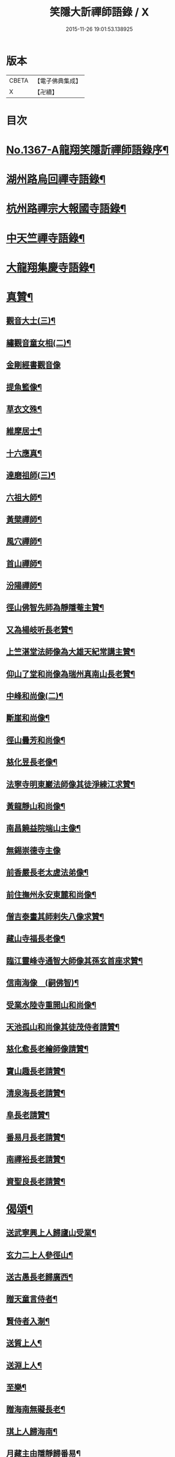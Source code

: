 #+TITLE: 笑隱大訢禪師語錄 / X
#+DATE: 2015-11-26 19:01:53.138925
* 版本
 |     CBETA|【電子佛典集成】|
 |         X|【卍續】    |

* 目次
* [[file:KR6q0301_001.txt::001-0698b1][No.1367-A龍翔笑隱訢禪師語錄序¶]]
* [[file:KR6q0301_001.txt::0699b4][湖州路烏回禪寺語錄¶]]
* [[file:KR6q0301_001.txt::0700b10][杭州路禪宗大報國寺語錄¶]]
* [[file:KR6q0301_001.txt::0701c2][中天竺禪寺語錄¶]]
* [[file:KR6q0301_002.txt::002-0704c4][大龍翔集慶寺語錄¶]]
* [[file:KR6q0301_003.txt::003-0710a19][真贊¶]]
** [[file:KR6q0301_003.txt::003-0710a20][觀音大士(三)¶]]
** [[file:KR6q0301_003.txt::0710b20][繡觀音童女相(二)¶]]
** [[file:KR6q0301_003.txt::0710b24][金剛經書觀音像]]
** [[file:KR6q0301_003.txt::0710c5][提魚籃像¶]]
** [[file:KR6q0301_003.txt::0710c9][草衣文殊¶]]
** [[file:KR6q0301_003.txt::0710c16][維摩居士¶]]
** [[file:KR6q0301_003.txt::0710c22][十六應真¶]]
** [[file:KR6q0301_003.txt::0711a2][達磨祖師(三)¶]]
** [[file:KR6q0301_003.txt::0711a18][六祖大師¶]]
** [[file:KR6q0301_003.txt::0711a22][黃檗禪師¶]]
** [[file:KR6q0301_003.txt::0711b5][風穴禪師¶]]
** [[file:KR6q0301_003.txt::0711b11][首山禪師¶]]
** [[file:KR6q0301_003.txt::0711b14][汾陽禪師¶]]
** [[file:KR6q0301_003.txt::0711b21][徑山佛智先師為靜隱菴主贊¶]]
** [[file:KR6q0301_003.txt::0711c2][又為楊岐听長老贊¶]]
** [[file:KR6q0301_003.txt::0711c7][上竺湛堂法師像為大雄天紀常講主贊¶]]
** [[file:KR6q0301_003.txt::0711c16][仰山了堂和尚像為瑞州真南山長老贊¶]]
** [[file:KR6q0301_003.txt::0711c22][中峰和尚像(二)¶]]
** [[file:KR6q0301_003.txt::0712a9][斷崖和尚像¶]]
** [[file:KR6q0301_003.txt::0712a14][徑山曇芳和尚像¶]]
** [[file:KR6q0301_003.txt::0712a22][慈化昱長老像¶]]
** [[file:KR6q0301_003.txt::0712b5][法寧寺明東巖法師像其徒淨練江求贊¶]]
** [[file:KR6q0301_003.txt::0712b13][黃龍靜山和尚像¶]]
** [[file:KR6q0301_003.txt::0712b19][南昌饒益院端山主像¶]]
** [[file:KR6q0301_003.txt::0712b24][無錫崇德寺主像]]
** [[file:KR6q0301_003.txt::0712c6][前香嚴長老太虗法弟像¶]]
** [[file:KR6q0301_003.txt::0712c13][前住撫州永安東麓和尚像¶]]
** [[file:KR6q0301_003.txt::0712c18][僧吉泰畫其師剌失八像求贊¶]]
** [[file:KR6q0301_003.txt::0712c22][藏山寺福長老像¶]]
** [[file:KR6q0301_003.txt::0713a4][臨江靈峰寺通智大師像其孫玄首座求贊¶]]
** [[file:KR6q0301_003.txt::0713a11][信南海像　(嗣佛智)¶]]
** [[file:KR6q0301_003.txt::0713a17][受業水陸寺重開山和尚像¶]]
** [[file:KR6q0301_003.txt::0713a23][天池孤山和尚像其徒茂侍者請贊¶]]
** [[file:KR6q0301_003.txt::0713b5][慈化愈長老繪師像請贊¶]]
** [[file:KR6q0301_003.txt::0713b12][寶山趣長老請贊¶]]
** [[file:KR6q0301_003.txt::0713b16][清泉海長老請贊¶]]
** [[file:KR6q0301_003.txt::0713b21][阜長老請贊¶]]
** [[file:KR6q0301_003.txt::0713c2][番易月長老請贊¶]]
** [[file:KR6q0301_003.txt::0713c7][南禪裕長老請贊¶]]
** [[file:KR6q0301_003.txt::0713c13][資聖良長老請贊¶]]
* [[file:KR6q0301_003.txt::0713c19][偈頌¶]]
** [[file:KR6q0301_003.txt::0713c20][送武寧興上人歸廬山受業¶]]
** [[file:KR6q0301_003.txt::0713c23][玄力二上人參徑山¶]]
** [[file:KR6q0301_003.txt::0714a4][送古愚長老歸廣西¶]]
** [[file:KR6q0301_003.txt::0714a9][贈天童言侍者¶]]
** [[file:KR6q0301_003.txt::0714a14][賢侍者入淛¶]]
** [[file:KR6q0301_003.txt::0714a17][送質上人¶]]
** [[file:KR6q0301_003.txt::0714a20][送淵上人¶]]
** [[file:KR6q0301_003.txt::0714a23][至樂¶]]
** [[file:KR6q0301_003.txt::0714b2][贈海南無礙長老¶]]
** [[file:KR6q0301_003.txt::0714b5][琪上人歸海南¶]]
** [[file:KR6q0301_003.txt::0714b8][月藏主由隱靜歸番易¶]]
** [[file:KR6q0301_003.txt::0714b13][裀藏主歸湖南¶]]
** [[file:KR6q0301_003.txt::0714b18][送僧歸番易¶]]
** [[file:KR6q0301_003.txt::0714b21][血書蓮經¶]]
** [[file:KR6q0301_003.txt::0714b24][恩知客省親¶]]
** [[file:KR6q0301_003.txt::0714c3][送僧歸淮¶]]
** [[file:KR6q0301_003.txt::0714c6][趣禪人歸番易¶]]
** [[file:KR6q0301_003.txt::0714c9][送僧¶]]
** [[file:KR6q0301_003.txt::0714c12][阜藏主歸旴江¶]]
** [[file:KR6q0301_003.txt::0714c17][境維那歸百丈¶]]
** [[file:KR6q0301_003.txt::0714c22][題中峰和尚墨蹟¶]]
** [[file:KR6q0301_003.txt::0714c24][送雲侍者]]
** [[file:KR6q0301_003.txt::0715a6][真侍者歸江西¶]]
** [[file:KR6q0301_003.txt::0715a11][送僧¶]]
** [[file:KR6q0301_003.txt::0715a14][送悟上人¶]]
** [[file:KR6q0301_003.txt::0715a17][送昕上人¶]]
** [[file:KR6q0301_003.txt::0715a20][次韻送僧¶]]
** [[file:KR6q0301_003.txt::0715a24][當住院使印施金光明經¶]]
** [[file:KR6q0301_003.txt::0715b5][送定首座¶]]
** [[file:KR6q0301_003.txt::0715b9][次古林和尚韻送靖藏主歸受業太平院¶]]
** [[file:KR6q0301_003.txt::0715b13][達上人血書法華經¶]]
** [[file:KR6q0301_003.txt::0715b17][送雲藏主歸華亭¶]]
** [[file:KR6q0301_003.txt::0715b21][禋首座歸湖北¶]]
** [[file:KR6q0301_003.txt::0715b24][和宏智禪師偈]]
** [[file:KR6q0301_003.txt::0715c5][栢庭茂公甞掌記鍾山請居龍河分座叢林推其老成邵菴學士作偈美之次韻奉贈¶]]
** [[file:KR6q0301_003.txt::0715c9][天禧鎮法師血書華嚴經¶]]
** [[file:KR6q0301_003.txt::0715c13][題中峰和尚淨土詩後¶]]
** [[file:KR6q0301_003.txt::0715c23][送僧游京]]
** [[file:KR6q0301_003.txt::0716a8][送淨慈書記¶]]
** [[file:KR6q0301_003.txt::0716a16][題維摩問疾圖¶]]
** [[file:KR6q0301_003.txt::0716b10][金壇湯居士求偈¶]]
** [[file:KR6q0301_003.txt::0716b17][送璧侍者歸臨川¶]]
** [[file:KR6q0301_003.txt::0716c2][夏道成號真無求偈¶]]
** [[file:KR6q0301_003.txt::0716c10][弘藏主出示獨一翁送月江和尚偈感而次韻¶]]
** [[file:KR6q0301_003.txt::0716c15][悅藏主歸江西¶]]
** [[file:KR6q0301_003.txt::0716c21][送果書記游淛¶]]
** [[file:KR6q0301_003.txt::0717a6][普答失里僉事以目疾施錢為萬僧薙髮復取髮火煅之獲舍利五色光現說偈贊之¶]]
* [[file:KR6q0301_003.txt::0717a15][銘¶]]
** [[file:KR6q0301_003.txt::0717a16][那伽室銘¶]]
** [[file:KR6q0301_003.txt::0717a22][天嵒銘¶]]
** [[file:KR6q0301_003.txt::0717b7][無境銘¶]]
* [[file:KR6q0301_004.txt::004-0717b16][序¶]]
** [[file:KR6q0301_004.txt::004-0717b17][月江和尚語錄序¶]]
** [[file:KR6q0301_004.txt::0717c16][竺原禪師註證道歌序¶]]
** [[file:KR6q0301_004.txt::0718a16][大悲經呪序¶]]
** [[file:KR6q0301_004.txt::0718b8][定山和尚語錄序¶]]
* [[file:KR6q0301_004.txt::0718b24][題䟦¶]]
** [[file:KR6q0301_004.txt::0718b24][題寶公菩薩大乘贊後]]
** [[file:KR6q0301_004.txt::0718c15][題血書行願品¶]]
** [[file:KR6q0301_004.txt::0718c23][題顏聖徒手卷¶]]
** [[file:KR6q0301_004.txt::0719a15][題大慧禪師書後¶]]
** [[file:KR6q0301_004.txt::0719b4][題黃檗為唐宣宗受戒圖¶]]
** [[file:KR6q0301_004.txt::0719b10][題東湖無文墨跡¶]]
** [[file:KR6q0301_004.txt::0719b18][題愚極和尚所書小參¶]]
** [[file:KR6q0301_004.txt::0719b24][題無準天目癡絕三帖¶]]
** [[file:KR6q0301_004.txt::0719c3][題藏叟和尚榜語¶]]
** [[file:KR6q0301_004.txt::0719c18][題癡絕雪嵒二墨蹟¶]]
** [[file:KR6q0301_004.txt::0720a4][題野菴無文帖¶]]
** [[file:KR6q0301_004.txt::0720a11][題天目禮禪師帖¶]]
** [[file:KR6q0301_004.txt::0720a22][題佛智禪師語¶]]
** [[file:KR6q0301_004.txt::0720b9][題大慧禪師示廖等觀偈¶]]
** [[file:KR6q0301_004.txt::0720b17][題水陸齋文後¶]]
** [[file:KR6q0301_004.txt::0720c22][題佛智禪師示眾語¶]]
** [[file:KR6q0301_004.txt::0721a8][題石窗恭禪師偈¶]]
** [[file:KR6q0301_004.txt::0721a15][題石芝法師顯應錄¶]]
** [[file:KR6q0301_004.txt::0721a22][題古智和尚語錄¶]]
** [[file:KR6q0301_004.txt::0721b7][題松雪翁畵佛¶]]
** [[file:KR6q0301_004.txt::0721b14][又題歸去來辭後¶]]
** [[file:KR6q0301_004.txt::0721b22][題中峰和尚語¶]]
** [[file:KR6q0301_004.txt::0721c5][題圜鑑禪師手帖¶]]
* [[file:KR6q0301_004.txt::0722a1][No.1367-B元廣智全悟太禪師太中大夫住太龍翔集慶寺釋教宗主兼領五山寺笑隱訢公行道記(有贊)¶]]
* [[file:KR6q0301_004.txt::0723c16][No.1367-C元太中大夫廣智全悟大禪師住持大龍翔集慶寺釋教宗主兼領五山寺訢公塔銘(并序)¶]]
* 卷
** [[file:KR6q0301_001.txt][笑隱大訢禪師語錄 1]]
** [[file:KR6q0301_002.txt][笑隱大訢禪師語錄 2]]
** [[file:KR6q0301_003.txt][笑隱大訢禪師語錄 3]]
** [[file:KR6q0301_004.txt][笑隱大訢禪師語錄 4]]
